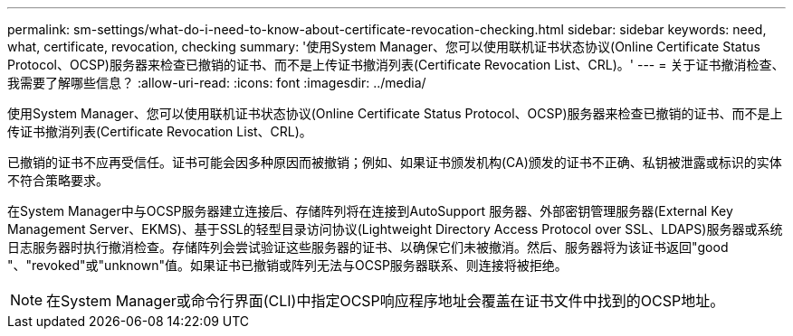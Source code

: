 ---
permalink: sm-settings/what-do-i-need-to-know-about-certificate-revocation-checking.html 
sidebar: sidebar 
keywords: need, what, certificate, revocation, checking 
summary: '使用System Manager、您可以使用联机证书状态协议(Online Certificate Status Protocol、OCSP)服务器来检查已撤销的证书、而不是上传证书撤消列表(Certificate Revocation List、CRL)。' 
---
= 关于证书撤消检查、我需要了解哪些信息？
:allow-uri-read: 
:icons: font
:imagesdir: ../media/


[role="lead"]
使用System Manager、您可以使用联机证书状态协议(Online Certificate Status Protocol、OCSP)服务器来检查已撤销的证书、而不是上传证书撤消列表(Certificate Revocation List、CRL)。

已撤销的证书不应再受信任。证书可能会因多种原因而被撤销；例如、如果证书颁发机构(CA)颁发的证书不正确、私钥被泄露或标识的实体不符合策略要求。

在System Manager中与OCSP服务器建立连接后、存储阵列将在连接到AutoSupport 服务器、外部密钥管理服务器(External Key Management Server、EKMS)、基于SSL的轻型目录访问协议(Lightweight Directory Access Protocol over SSL、LDAPS)服务器或系统日志服务器时执行撤消检查。存储阵列会尝试验证这些服务器的证书、以确保它们未被撤消。然后、服务器将为该证书返回"good "、"revoked"或"unknown"值。如果证书已撤销或阵列无法与OCSP服务器联系、则连接将被拒绝。

[NOTE]
====
在System Manager或命令行界面(CLI)中指定OCSP响应程序地址会覆盖在证书文件中找到的OCSP地址。

====